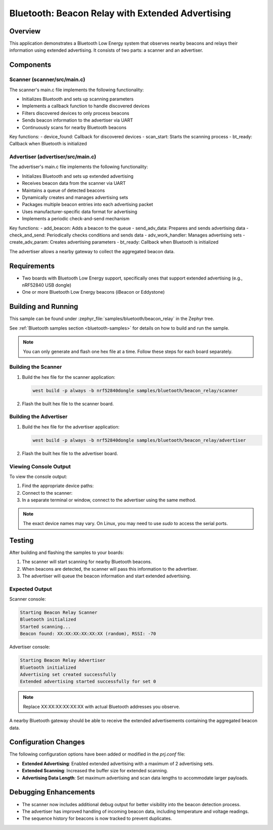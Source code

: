 .. _bluetooth-beacon-relay-sample:

Bluetooth: Beacon Relay with Extended Advertising
#################################################

Overview
********

This application demonstrates a Bluetooth Low Energy system that observes nearby
beacons and relays their information using extended advertising. It consists of
two parts: a scanner and an advertiser.

Components
**********

Scanner (scanner/src/main.c)
============================

The scanner's main.c file implements the following functionality:

* Initializes Bluetooth and sets up scanning parameters
* Implements a callback function to handle discovered devices
* Filters discovered devices to only process beacons
* Sends beacon information to the advertiser via UART
* Continuously scans for nearby Bluetooth beacons

Key functions:
- device_found: Callback for discovered devices
- scan_start: Starts the scanning process
- bt_ready: Callback when Bluetooth is initialized

Advertiser (advertiser/src/main.c)
==================================

The advertiser's main.c file implements the following functionality:

* Initializes Bluetooth and sets up extended advertising
* Receives beacon data from the scanner via UART
* Maintains a queue of detected beacons
* Dynamically creates and manages advertising sets
* Packages multiple beacon entries into each advertising packet
* Uses manufacturer-specific data format for advertising
* Implements a periodic check-and-send mechanism

Key functions:
- add_beacon: Adds a beacon to the queue
- send_adv_data: Prepares and sends advertising data
- check_and_send: Periodically checks conditions and sends data
- adv_work_handler: Manages advertising sets
- create_adv_param: Creates advertising parameters
- bt_ready: Callback when Bluetooth is initialized

The advertiser allows a nearby gateway to collect the aggregated beacon data.

Requirements
************

* Two boards with Bluetooth Low Energy support, specifically ones that support
  extended advertising (e.g., nRF52840 USB dongle)
* One or more Bluetooth Low Energy beacons (iBeacon or Eddystone)

Building and Running
********************

This sample can be found under :zephyr_file:`samples/bluetooth/beacon_relay` in the
Zephyr tree.

See :ref:`Bluetooth samples section <bluetooth-samples>` for details on how to build and run the sample.

.. note::
   You can only generate and flash one hex file at a time. Follow these steps for each board separately.

Building the Scanner
====================

1. Build the hex file for the scanner application:

   .. code-block:: console

      west build -p always -b nrf52840dongle samples/bluetooth/beacon_relay/scanner

2. Flash the built hex file to the scanner board.

Building the Advertiser
=======================

1. Build the hex file for the advertiser application:

   .. code-block:: console

      west build -p always -b nrf52840dongle samples/bluetooth/beacon_relay/advertiser

2. Flash the built hex file to the advertiser board.

Viewing Console Output
======================

To view the console output:

1. Find the appropriate device paths:

   .. tabs::

      .. group-tab:: macOS

         .. code-block:: console

            ls /dev/tty.*

      .. group-tab:: Linux

         .. code-block:: console

            ls /dev/ttyACM*

      .. group-tab:: Windows

         Open Device Manager and look under "Ports (COM & LPT)" for COM ports.

2. Connect to the scanner:

   .. tabs::

      .. group-tab:: macOS/Linux

         .. code-block:: console

            minicom -D /dev/ttyACM0 -b 115200

         Replace `/dev/ttyACM0` with the appropriate device path.

      .. group-tab:: Windows

         Use PuTTY or a similar terminal program:
         - Select "Serial" connection type
         - Choose the appropriate COM port
         - Set the baud rate to 115200

3. In a separate terminal or window, connect to the advertiser using the same method.

.. note::
   The exact device names may vary. On Linux, you may need to use `sudo` to access the serial ports.

Testing
*******

After building and flashing the samples to your boards:

1. The scanner will start scanning for nearby Bluetooth beacons.
2. When beacons are detected, the scanner will pass this information to the advertiser.
3. The advertiser will queue the beacon information and start extended advertising.

Expected Output
===============

Scanner console:

.. code-block:: console

   Starting Beacon Relay Scanner
   Bluetooth initialized
   Started scanning...
   Beacon found: XX:XX:XX:XX:XX:XX (random), RSSI: -70

Advertiser console:

.. code-block:: console

   Starting Beacon Relay Advertiser
   Bluetooth initialized
   Advertising set created successfully
   Extended advertising started successfully for set 0

.. note::
   Replace XX:XX:XX:XX:XX:XX with actual Bluetooth addresses you observe.

A nearby Bluetooth gateway should be able to receive the extended advertisements
containing the aggregated beacon data.

Configuration Changes
*********************

The following configuration options have been added or modified in the `prj.conf` file:

- **Extended Advertising**: Enabled extended advertising with a maximum of 2 advertising sets.
- **Extended Scanning**: Increased the buffer size for extended scanning.
- **Advertising Data Length**: Set maximum advertising and scan data lengths to accommodate larger payloads.

Debugging Enhancements
**********************

- The scanner now includes additional debug output for better visibility into the beacon detection process.
- The advertiser has improved handling of incoming beacon data, including temperature and voltage readings.
- The sequence history for beacons is now tracked to prevent duplicates.
